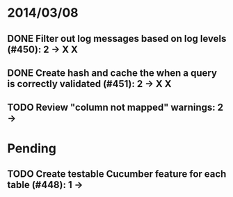 * 2014/03/08
** DONE Filter out log messages based on log levels (#450): 2 -> X X
** DONE Create hash and cache the when a query is correctly validated (#451): 2 -> X X
** TODO Review "column not mapped" warnings: 2 ->

* Pending
** TODO Create testable Cucumber feature for each table (#448): 1 -> 
